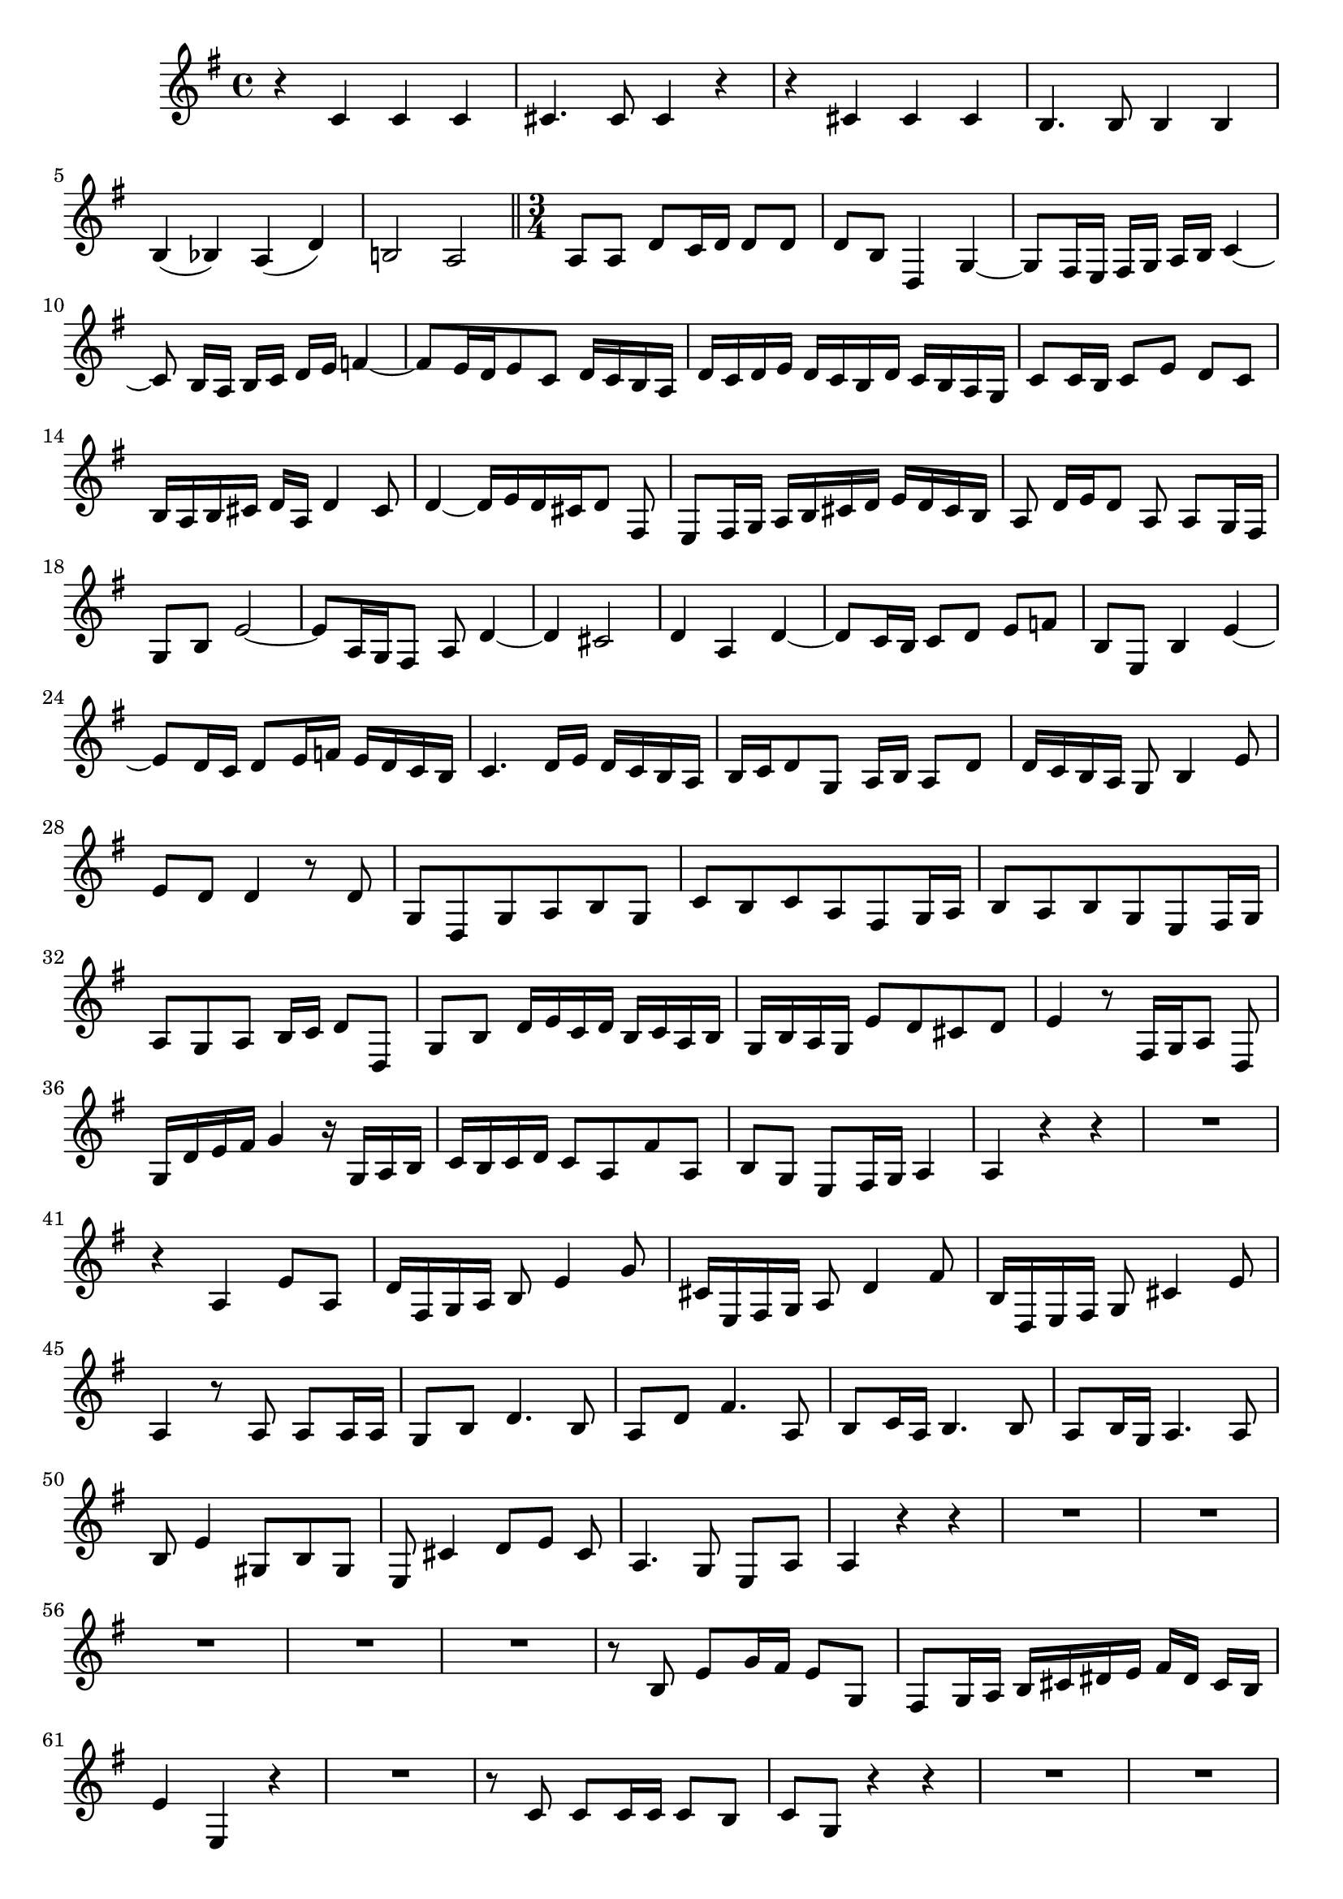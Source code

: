 \relative c' {
  \key g \major
  \time 4/4
  
  r4 c c c
  cis4. cis8 cis4 r
  r cis cis cis
  b4. b8 b4 b
  b( bes) a( d)
  b!2 a
  
  \bar "||" \time 3/4
  
  a8 a d c16 d d8 d
  d b d,4 g ~
  g8[ fis16 e] fis[ g] a[ b] c4 ~
  c8 b16[ a] b[ c] d[ e] f4 ~
  f8[ e16 d e8 c] d16[ c b a]
  d[ c d e] d[ c b d] c[ b a g]
  c8 c16 b c8[ e] d[ c]
  b16[ a b cis] d[ a] d4 cis8
  d4 ~ d16[ e d cis d8] fis,
  e[ fis16 g] a[ b cis d] e[ d cis b]
  a8 d16[ e d8] a a g16 fis
  g8 b e2 ~
  e8[ a,16 g fis8] a d4 ~
  d cis2
  d4 a d ~
  d8 c16 b c8[ d] e[ f]
  b, e, b'4 e4 ~
  e8[ d16 c] d8[ e16 f] e[ d c b]
  c4. d16[ e] d[ c b a]
  b[ c d8 g,] a16 b a8 d
  d16[ c b a] g8 b4 e8
  e[ d] d4 r8 d
  g,[ d g a b g]
  c[ b c a fis g16 a]
  b8[ a b g e fis16 g]
  a8[ g a] b16 c d8 d,
  g b d16[ e c d] b[ c a b]
  g[ b a g] e'8[ d cis d]
  e4 r8 fis,16[ g a8] d,
  g16[ d' e fis] g4 r16 g,[ a b]
  c16[ b c d] c8[ a fis' a,]
  b g e[ fis16 g] a4
  a r r
  R2.
  r4 a e'8[ a,]
  d16[ fis, g a] b8 e4 g8
  cis,16[ e, fis g] a8 d4 fis8
  b,16[ d, e fis] g8 cis4 e8
  a,4 r8 a a a16 a
  g8 b d4. b8
  a[ d] fis4. a,8
  b c16 a b4. b8
  a[ b16 g] a4. a8
  b e4 gis,8[ b gis]
  e cis'4 d8[ e] cis
  a4. g8 e[ a]
  a4 r r
  R2.*5
  r8 b e g16 fis e8 g,
  fis[ g16 a] b[ cis dis e] fis[ dis] cis[ b]
  e4 e, r
  R2.
  r8 c' c c16 c c8 b
  c g r4 r
  R2.*5
  r8 a d e16 e e8 d
  d b d,4 g ~
  g8[ fis16 e] fis[ g] a[ b] c4 ~
  c8 b16[ a] b[ c] d[ e] f4 ~
  f8[ e16 d e8 c] d16[ c b a]
  d[ c d e] d[ c b d] c[ b a g]
  c8 c16 b c8[ e] d[ c]
  b16[ a g a] b8[ c] d[ e]
  a, d, a'4 d ~
  d8 c16 b c8[ d] e[ f]
  b, e, b'4 e ~
  e8 d16 c d8 c b[ a]
  g e' e d16 c d8 d
  c g c16[ d c b c8] e,
  d[ e16 f] g[ a b c] d[ c b a]
  g8 c16[ d c8] g g f16 e
  f8 a d2 ~
  d8[ g,16 f e8] g c4 ~
  c b2
  c8 g e[ a16 b c8 b]
  a[ b16 c d8] b g[ b]
  e c a[ fis] d[ fis]
  g2.
  g8 g c2 ~
  c8[ fis, g] b e4 ~
  e8 e16 d c8 b a4 
  g r r
  R2.
  r4 d a'8[ d]
  g,16[ b c d] e8 a,4 b16[ c]
  fis,[ a b c] d8 g,4 a16[ b]
  e,[ g a b] c8[ fis,] d[ d']
  d4 r8 d d d16 d
  c8 e g4. e8
  d[ g] b,4. d8
  e f16 d e4. e8
  d[ e16 c] d4. d8
  e a,4 cis8[ e cis]
  a fis d[ g] d'4 ~
  d8[ fis16 e d8] c a4
  b r r
  }
